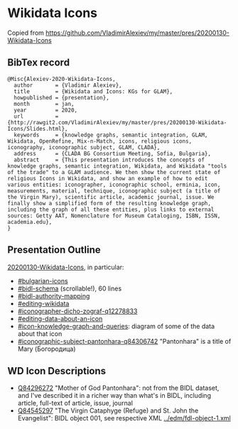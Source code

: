 * Wikidata Icons
Copied from https://github.com/VladimirAlexiev/my/master/pres/20200130-Wikidata-Icons

** BibTex record
#+begin_example
@Misc{Alexiev-2020-Wikidata-Icons,
  author       = {Vladimir Alexiev},
  title        = {Wikidata and Icons: KGs for GLAM},
  howpublished = {presentation},
  month        = jan,
  year         = 2020,
  url          = {http://rawgit2.com/VladimirAlexiev/my/master/pres/20200130-Wikidata-Icons/Slides.html},
  keywords     = {knowledge graphs, semantic integration, GLAM, Wikidata, OpenRefine, Mix-n-Match, icons, religious icons, iconography, iconographic subject, GLAM, CLADA},
  address      = {CLADA BG Consortium Meeting, Sofia, Bulgaria},
  abstract     = {This presentation introduces the concepts of knowledge graphs, semantic integration, Wikidata, and Wikidata "tools of the trade" to a GLAM audience. We then show the current state of religious Icons in Wikidata, and show an example of how to edit various entities: iconographer, iconographic school, erminia, icon, measurements, material, technique, iconographic subject (a title of the Virgin Mary), scientific article, academic journal, issue. We finally show a simplified form of the resulting knowledge graph, including the graph of all these entities, plus links to external sources: Getty AAT, Nomenclature for Museum Cataloging, ISBN, ISSN, academia.edu},
}
#+end_example

** Presentation Outline
[[http://rawgit2.com/VladimirAlexiev/my/master/pres/20200130-Wikidata-Icons/Slides.html][20200130-Wikidata-Icons]], in particular:
- [[http://rawgit2.com/VladimirAlexiev/my/master/pres/20200130-Wikidata-Icons/Slides.html#/bulgarian-icons][#bulgarian-icons]]
- [[http://rawgit2.com/VladimirAlexiev/my/master/pres/20200130-Wikidata-Icons/Slides.html#/bidl-schema][#bidl-schema]] (scrollable!), 60 lines
- [[http://rawgit2.com/VladimirAlexiev/my/master/pres/20200130-Wikidata-Icons/Slides.html#/bidl-authority-mapping][#bidl-authority-mapping]]
- [[http://rawgit2.com/VladimirAlexiev/my/master/pres/20200130-Wikidata-Icons/Slides.html#/editing-wikidata][#editing-wikidata]] 
- [[http://rawgit2.com/VladimirAlexiev/my/master/pres/20200130-Wikidata-Icons/Slides.html#/iconographer-dicho-zograf-q12278833][#iconographer-dicho-zograf-q12278833]]
- [[http://rawgit2.com/VladimirAlexiev/my/master/pres/20200130-Wikidata-Icons/Slides.html#/editing-data-about-an-icon][#editing-data-about-an-icon]]
- [[http://rawgit2.com/VladimirAlexiev/my/master/pres/20200130-Wikidata-Icons/Slides.html#/icon-knowledge-graph-and-queries][#icon-knowledge-graph-and-queries]]: diagram of some of the data about that icon
- [[http://rawgit2.com/VladimirAlexiev/my/master/pres/20200130-Wikidata-Icons/Slides.html#/iconographic-subject-pantonhara-q84306742][#iconographic-subject-pantonhara-q84306742]] "Pantonhara" is a title of Mary (Богородица)

** WD Icon Descriptions
- [[https://www.wikidata.org/wiki/Q84296272][Q84296272]] "Mother of God Pantonhara": not from the BIDL dataset, and I've described it in a richer way than what's in BIDL, including article, full-text of article, issue, journal
- [[https://www.wikidata.org/wiki/Q84545297][Q84545297]] "The Virgin Cataphyge (Refuge) and St. John the Evangelist": BIDL object 001, see respective XML [[../edm/fdl-object-1.xml]]

